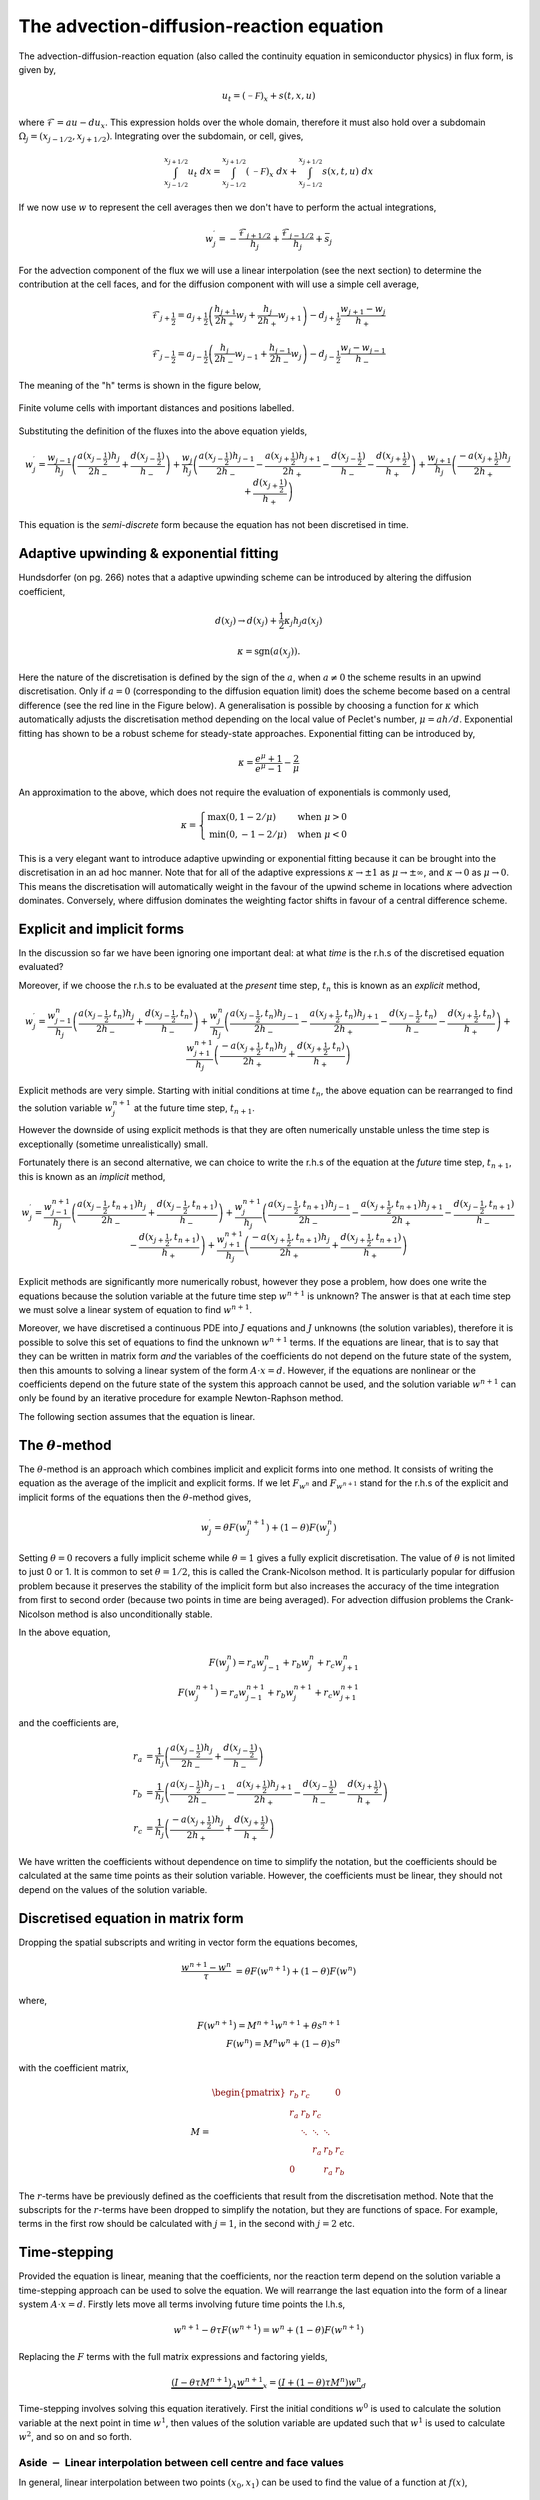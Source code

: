 The advection-diffusion-reaction equation
-----------------------------------------

The advection-diffusion-reaction equation (also called the continuity equation in semiconductor physics) in flux form, is given by,

.. math::
	u_t = (\mathcal{-F})_x + s(t,x,u)

where :math:`\mathcal{F} = au - du_x`. This expression holds over the whole domain, therefore it must also hold over a subdomain :math:`\Omega_j=(x_{j-1/2}, x_{j+1/2})`. Integrating over the subdomain, or cell, gives,
	
.. math::
	\int_{x_{j-1/2}}^{x_{j+1/2}} u_t~dx = \int_{x_{j-1/2}}^{x_{j+1/2}} (\mathcal{-F})_x~dx + \int_{x_{j-1/2}}^{x_{j+1/2}} s(x,t,u)~dx

If we now use :math:`w` to represent the cell averages then we don't have to perform the actual integrations,

.. math::
	w_j^{\prime} =  -\frac{\mathcal{F}_{j+1/2}}{h_j} + \frac{\mathcal{F}_{j-1/2}}{h_{j}} + \bar{s}_j

For the advection component of the flux we will use a linear interpolation (see the next section) to determine the contribution at the cell faces, and for the diffusion component with will use a simple cell average,

.. math::
	\mathcal{F}_{j+\frac{1}{2}} = a_{j+\frac{1}{2}}\left( \frac{h_{j+1}}{2h_{+}} w_j + \frac{h_j}{2h_{+}} w_{j+1} \right) - d_{j+\frac{1}{2}} \frac{w_{j+1}-w_j}{h_{+}}

.. math::
	\mathcal{F}_{j-\frac{1}{2}} = a_{j-\frac{1}{2}}\left( \frac{h_{j}}{2h_{-}} w_{j-1} + \frac{h_{j-1}}{2h_{-}} w_{j} \right) - d_{j-\frac{1}{2}} \frac{w_{j}-w_{j-1}}{h_{-}}

The meaning of the "h" terms is shown in the figure below,

.. figure:: img/cells_FVM.png
   :scale: 100 %
   :alt: Finite volume cells with important distances and positions labelled.
   :align: center

   Finite volume cells with important distances and positions labelled.
  
Substituting the definition of the fluxes into the above equation yields,

.. math::
	w_j^{\prime} = \frac{w_{j-1}}{h_j} \left( \frac{a(x_{j-\frac{1}{2}}) h_j}{2h_{-}} + \frac{d(x_{j-\frac{1}{2}})}{h_{-}}\right) + \frac{w_j}{h_j}\left( \frac{a(x_{j-\frac{1}{2}})h_{j-1}}{2h_{-}} - \frac{a(x_{j+\frac{1}{2}})h_{j+1}}{2h_{+}} - 	\frac{d(x_{j-\frac{1}{2}})}{h_{-}} - \frac{d(x_{j+\frac{1}{2}})}{h_{+}}  \right) + \frac{w_{j+1}}{h_j} \left( \frac{-a(x_{j+\frac{1}{2}})h_j}{2h_{+}} + \frac{d(x_{j+\frac{1}{2}})}{h_{+}} \right)

This equation is the *semi-discrete* form because the equation has not been discretised in time.

Adaptive upwinding & exponential fitting
****************************************

Hundsdorfer (on pg. 266) notes that a adaptive upwinding scheme can be introduced by altering the diffusion coefficient,

.. math::
	d(x_{j}) \rightarrow d(x_{j}) + \frac{1}{2}\kappa_{j} h_{j} a(x_{j})


.. math::
	\kappa=\text{sgn}(a(x_{j})). 

Here the nature of the discretisation is defined by the sign of the :math:`a`, when :math:`a\neq0` the scheme results in an upwind discretisation. Only if :math:`a=0` (corresponding to the diffusion equation limit) does the scheme become based on a central difference (see the red line in the Figure below). A generalisation is possible by choosing a function for :math:`\kappa` which automatically adjusts the discretisation method depending on the local value of Peclet's number, :math:`\mu=ah/d`. Exponential fitting has shown to be a robust scheme for steady-state approaches. Exponential fitting can be introduced by,

.. math::
	 \kappa = \frac{e^{\mu}+1}{e^{\mu}-1} - \frac{2}{\mu}

An approximation to the above, which does not require the evaluation of exponentials is commonly used,

.. math::
	\kappa = \begin{cases}
	\text{max}(0, 1-2/\mu) & \text{when}~ \mu>0 \\	
	\text{min}(0, -1-2/\mu) & \text{when}~ \mu<0
	\end{cases}

.. figure:: img/Exponential_fitting_and_approximation.png
   :scale: 100 %
   :alt: Exponential fitting and approximation
   :align: center


This is a very elegant want to introduce adaptive upwinding or exponential fitting because it can be brought into the discretisation in an ad hoc manner. Note that for all of the adaptive expressions :math:`\kappa\rightarrow\pm1` as :math:`\mu\rightarrow\pm\infty`, and :math:`\kappa\rightarrow 0` as :math:`\mu\rightarrow 0`. This means the discretisation will automatically weight in the favour of the upwind scheme in locations where advection dominates. Conversely, where diffusion dominates the weighting factor shifts in favour of a central difference scheme.

Explicit and implicit forms
***************************

In the discussion so far we have been ignoring one important deal: at what *time* is the r.h.s of the discretised equation evaluated?

Moreover, if we choose the r.h.s to be evaluated at the *present* time step, :math:`t_n` this is known as an *explicit* method,

.. math::
	w_j^{\prime} = \frac{w_{j-1}^{n}}{h_j} \left( \frac{a(x_{j-\frac{1}{2}},t_n) h_j}{2h_{-}} + \frac{d(x_{j-\frac{1}{2}}, t_n)}{h_{-}}\right) + \frac{w_j^n}{h_j}\left( \frac{a(x_{j-\frac{1}{2}},t_n)h_{j-1}}{2h_{-}} - \frac{a(x_{j+\frac{1}{2}},t_n)h_{j+1}}{2h_{+}} - 	\frac{d(x_{j-\frac{1}{2}},t_n)}{h_{-}} - \frac{d(x_{j+\frac{1}{2}},t_n)}{h_{+}}  \right) + \frac{w_{j+1}^{n+1}}{h_j} \left( \frac{-a(x_{j+\frac{1}{2}},t_n)h_j}{2h_{+}} + \frac{d(x_{j+\frac{1}{2}},t_n)}{h_{+}} \right)

Explicit methods are very simple. Starting with initial conditions at time :math:`t_n`, the above equation can be rearranged to find the solution variable :math:`w_j^{n+1}` at the future time step, :math:`t_{n+1}`.

However the downside of using explicit methods is that they are often numerically unstable unless the time step is exceptionally (sometime unrealistically) small.

Fortunately there is an second alternative, we can choice to write the r.h.s of the equation at the *future* time step, :math:`t_{n+1}`, this is known as an *implicit* method,

.. math::
	w_j^{\prime} = \frac{w_{j-1}^{n+1}}{h_j} \left( \frac{a(x_{j-\frac{1}{2}},t_{n+1}) h_j}{2h_{-}} + \frac{d(x_{j-\frac{1}{2}}, t_{n+1})}{h_{-}}\right) + \frac{w_j^{n+1}}{h_j}\left( \frac{a(x_{j-\frac{1}{2}},t_{n+1})h_{j-1}}{2h_{-}} - \frac{a(x_{j+\frac{1}{2}},t_{n+1})h_{j+1}}{2h_{+}} - 	\frac{d(x_{j-\frac{1}{2}},t_{n+1})}{h_{-}} - \frac{d(x_{j+\frac{1}{2}},t_{n+1})}{h_{+}}  \right) + \frac{w_{j+1}^{n+1}}{h_j} \left( \frac{-a(x_{j+\frac{1}{2}},t_{n+1})h_j}{2h_{+}} + \frac{d(x_{j+\frac{1}{2}},t_{n+1})}{h_{+}} \right)

Explicit methods are significantly more numerically robust, however they pose a problem, how does one write the equations because the solution variable at the future time step :math:`w^{n+1}` is unknown? The answer is that at each time step we must solve a linear system of equation to find :math:`w^{n+1}`. 

Moreover, we have discretised a continuous PDE into :math:`J` equations and :math:`J` unknowns (the solution variables), therefore it is possible to solve this set of equations to find the unknown :math:`w^{n+1}` terms. If the equations are linear, that is to say that they can be written in matrix form *and* the variables of the coefficients do not depend on the future state of the system, then this amounts to solving a linear system of the form :math:`A\cdot x = d`. However, if the equations are nonlinear or the coefficients depend on the future state of the system this approach cannot be used, and the solution variable :math:`w^{n+1}` can only be found by an iterative procedure for example Newton-Raphson method.

The following section assumes that the equation is linear.

The :math:`\theta`-method
*************************

The :math:`\theta`-method is an approach which combines implicit and explicit forms into one method. It consists of writing the equation as the average of the implicit and explicit forms. If we let :math:`F_{w^{n}}` and :math:`F_{w^{n+1}}` stand for the r.h.s of the explicit and implicit forms of the equations then the :math:`\theta`-method gives,

.. math::
	w_j^{\prime} = \theta F(w_j^{n+1}) + (1-\theta)F(w_j^{n})

Setting :math:`\theta=0` recovers a fully implicit scheme while :math:`\theta=1` gives a fully explicit discretisation. The value of :math:`\theta` is not limited to just 0 or 1. It is common to set :math:`\theta=1/2`, this is called the Crank-Nicolson method. It is particularly popular for diffusion problem because it preserves the stability of the implicit form but also increases the accuracy of the time integration from first to second order (because two points in time are being averaged). For advection diffusion problems the Crank-Nicolson method is also unconditionally stable.

In the above equation,

.. math::
	F(w_j^{n}) = r_a w_{j-1}^{n} + r_b w_{j}^{n} + r_c w_{j+1}^{n} \\
	F(w_j^{n+1}) = r_a w_{j-1}^{n+1} + r_b w_{j}^{n+1} + r_c w_{j+1}^{n+1}

and the coefficients are,

.. math::
	r_a & = \frac{1}{h_j} \left( \frac{a(x_{j-\frac{1}{2}}) h_j}{2h_{-}}  + \frac{d(x_{j-\frac{1}{2}})}{h_{-}}\right) \\
	r_b & = \frac{1}{h_j}\left( \frac{a(x_{j-\frac{1}{2}})h_{j-1}}{2h_{-}} - \frac{a(x_{j+\frac{1}{2}})h_{j+1}}{2h_{+}} - \frac{d(x_{j-\frac{1}{2}})}{h_{-}} - \frac{d(x_{j+\frac{1}{2}})}{h_{+}}  \right)\\
	r_c & = \frac{1}{h_j} \left( \frac{-a(x_{j+\frac{1}{2}})h_j}{2h_{+}} + \frac{d(x_{j+\frac{1}{2}})}{h_{+}} \right)

We have written the coefficients without dependence on time to simplify the notation, but the coefficients should be calculated at the same time points as their solution variable. However, the coefficients must be linear, they should not depend on the values of the solution variable.

Discretised equation in matrix form
***********************************

Dropping the spatial subscripts and writing in vector form the equations becomes,

.. math::
	\frac{w^{n+1} - w^{n}}{\tau} & =  \theta F(w^{n+1}) + (1-\theta)F(w^{n})

where,

.. math::
    F(w^{n+1}) = M^{n+1} w^{n+1} + \theta s^{n+1} \\
    F(w^{n}) = M^{n}w^{n} + (1-\theta) s^{n}
    
with the coefficient matrix,

.. math::
	M = 
	\begin{align} 
	\begin{pmatrix}
	r_b & r_c    &        &       & 0   \\
	r_a & r_b    & r_c    &       &     \\
	    & \ddots & \ddots & \ddots&     \\
	    &        &  r_a   & r_b   & r_c \\
	 0  &        &        & r_a   & r_b
	\end{pmatrix}
	\end{align}

The :math:`r`-terms have be previously defined as the coefficients that result from the discretisation method. Note that the subscripts for the :math:`r`-terms have been dropped to simplify the notation, but they are functions of space. For example, terms in the first row should be calculated with :math:`j=1`, in the second with :math:`j=2` etc.

Time-stepping
*************

Provided the equation is linear, meaning that the coefficients, nor the reaction term depend on the solution variable a time-stepping approach can be used to solve the equation. We will rearrange the last equation into the form of a linear system :math:`A\cdot x = d`. Firstly lets move all terms involving future time points the l.h.s,

.. math::
    w^{n+1} - \theta \tau F(w^{n+1}) = w^{n} + (1-\theta) F(w^{n+1})

Replacing the :math:`F` terms with the full matrix expressions and factoring yields,

.. math::
    \underbrace{(I - \theta\tau M^{n+1})}_{A}\underbrace{w^{n+1}}_{x} = \underbrace{(I + (1-\theta)\tau M^{n})w^{n}}_{d}

Time-stepping involves solving this equation iteratively. First the initial conditions :math:`w^0` is used to calculate the solution variable at the next point in time :math:`w^1`, then values of the solution variable are updated such that :math:`w^1` is used to calculate :math:`w^2`, and so on and so forth.


Aside :math:`-` Linear interpolation between cell centre and face values
=========================================================================

In general, linear interpolation between two points :math:`(x_0, x_1)` can be used to find the value of a function at :math:`f(x)`,

.. math::
	f(x) = \frac{x - x_1}{x_0 - x_1}f(x_0) + \frac{x - x_0}{x_1 - x_0}f(x_1)

In a cell centred grid we know the value of the variable :math:`w` at difference points, :math:`w_j` and :math:`w_{j+1}`. We can apply the linear interpolation formulae above to determine value at cell face :math:`w_{j+1/2}`.

.. math::
	w_{j+1/2} =  \frac{x_{j+1/2} - x_{j+1}}{x_{j} - x_{j+1}} w_j + \frac{x_{j+1/2} - x_j}{x_{j+1} - x_j} w_{j+1} 

This can be simplified firstly by using function to represent the distance between cell centres,

.. math::
	h_{-} = x_j - x_{j-1} \quad h_{+} = x_{j+1} - x_{j}

to give, 

.. math::
	w_{j+1/2} = \frac{x_{j+1} - x_{j+1/2}}{h_{+}} w_j + \frac{x_{j+1/2} - x_j}{h_{+}} w_{j+1}

This expression still contains :math:`x_{j+1/2}` which we can simplify further by using an expression for the position of cell centres,

.. math::
	x_j = \frac{1}{2} \left( x_{j-\frac{1}{2}} + x_{j+\frac{1}{2}} \right) \quad x_{j+1} = \frac{1}{2} \left( x_{j+\frac{1}{2}} + x_{j+\frac{3}{2}} \right)


Note, this expression is still valid of non-uniform grids, it simply says that cell centres are always equidistant from two faces. Rearranging the above expression and substituting in for :math:`x_{j}` and :math:`x_{j+1}` terms gives, 

.. math::
	w_{j+1/2} = \frac{\frac{1}{2} \left( x_{j+\frac{1}{2}} + x_{j+\frac{3}{2}} \right) - x_{j+1/2}}{h_{+}} w_j + \frac{x_{j+1/2} - \frac{1}{2} \left( 	x_{j-\frac{1}{2}} + x_{j+\frac{1}{2}} \right)}{h_{+}} w_{j+1}


Finally, by defining the distance between vertices as, :math:`h_j = x_{j+\frac{1}{2}} - x_{j-\frac{1}{2}}`, we can simplify to the following expression,

.. math::
	w_{j+1/2} = \frac{h_{j+1}}{2h_{+}} w_j + \frac{h_j}{2h_{+}} w_{j+1}


Similarly the :math:`w_{j-1/2}` can be found,

.. math::
	w_{j-1/2} = \frac{h_{j}}{2h_{-}} w_{j-1} + \frac{h_{j-1}}{2h_{-}} w_{j}

